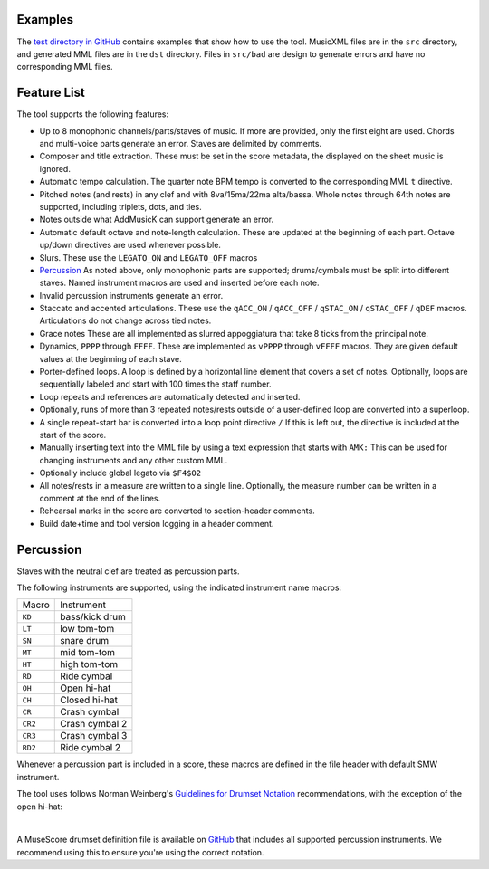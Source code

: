 Examples
========

The `test directory in GitHub
<https://github.com/com-posers-pit/smw_music/blob/develop/tests/>`_
contains examples that show how to use the tool.
MusicXML files are in the ``src`` directory, and generated MML files are
in the ``dst`` directory.
Files in ``src/bad`` are design to generate errors and have no
corresponding MML files.


Feature List
============

The tool supports the following features:

- Up to 8 monophonic channels/parts/staves of music.
  If more are provided, only the first eight are used.
  Chords and multi-voice parts generate an error.
  Staves are delimited by comments.
- Composer and title extraction.
  These must be set in the score metadata, the displayed on the sheet
  music is ignored.
- Automatic tempo calculation.
  The quarter note BPM tempo is converted to the corresponding
  MML ``t`` directive.
- Pitched notes (and rests) in any clef and with 8va/15ma/22ma
  alta/bassa.
  Whole notes through 64th notes are supported, including triplets,
  dots, and ties.
- Notes outside what AddMusicK can support generate an error.
- Automatic default octave and note-length calculation.
  These are updated at the beginning of each part.
  Octave up/down directives are used whenever possible.
- Slurs.
  These use the ``LEGATO_ON`` and ``LEGATO_OFF`` macros
- `Percussion`_
  As noted above, only monophonic parts are supported; drums/cymbals
  must be split into different staves.
  Named instrument macros are used and inserted before each note.
- Invalid percussion instruments generate an error.
- Staccato and accented articulations.
  These use the
  ``qACC_ON`` / ``qACC_OFF`` / ``qSTAC_ON`` / ``qSTAC_OFF`` / ``qDEF``
  macros.
  Articulations do not change across tied notes.
- Grace notes
  These are all implemented as slurred appoggiatura that take 8 ticks
  from the principal note.
- Dynamics, ``PPPP`` through ``FFFF``.
  These are implemented as ``vPPPP`` through ``vFFFF`` macros.
  They are given default values at the beginning of each stave.
- Porter-defined loops.
  A loop is defined by a horizontal line element that covers a set of
  notes.
  Optionally, loops are sequentially labeled and start with 100 times
  the staff number.
- Loop repeats and references are automatically detected and inserted.
- Optionally, runs of more than 3 repeated notes/rests outside of a
  user-defined loop are converted into a superloop.
- A single repeat-start bar is converted into a loop point directive
  ``/``
  If this is left out, the directive is included at the start of the
  score.
- Manually inserting text into the MML file by using a text expression
  that starts with ``AMK:``
  This can be used for changing instruments and any other custom MML.
- Optionally include global legato via ``$F4$02``
- All notes/rests in a measure are written to a single line.
  Optionally, the measure number can be written in a comment at the end
  of the lines.
- Rehearsal marks in the score are converted to section-header comments.
- Build date+time and tool version logging in a header comment.


.. _Percussion:

Percussion
==========

Staves with the neutral clef are treated as percussion parts.

The following instruments are supported, using the indicated instrument
name macros:

======= ===============
Macro   Instrument
------- ---------------
``KD``  bass/kick drum
``LT``  low tom-tom
``SN``  snare drum
``MT``  mid tom-tom
``HT``  high tom-tom
``RD``  Ride cymbal
``OH``  Open hi-hat
``CH``  Closed hi-hat
``CR``  Crash cymbal
``CR2`` Crash cymbal 2
``CR3`` Crash cymbal 3
``RD2`` Ride cymbal 2
======= ===============

Whenever a percussion part is included in a score, these macros are
defined in the file header with default SMW instrument.

The tool uses follows Norman Weinberg's `Guidelines for Drumset Notation
<http://www.normanweinberg.com/uploads/8/1/6/4/81640608/940506pn_guildines_for_drumset.pdf>`_
recommendations, with the exception of the open hi-hat:

.. image:: ../images/percussion.png
   :align: center
   :width: 500
   :alt: Drumset notation

|

A MuseScore drumset definition file is available on
`GitHub <https://github.com/com-posers-pit/smw_music/blob/develop/misc/mml.drm>`_
that includes all supported percussion instruments.
We recommend using this to ensure you're using the correct notation.
